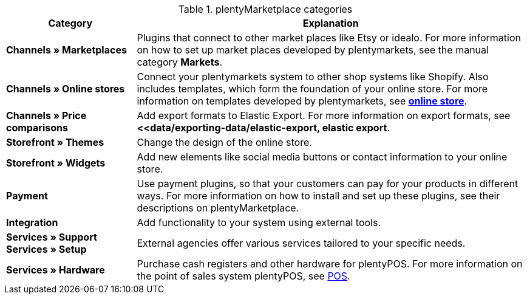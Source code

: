 .plentyMarketplace categories
[cols="1,3"]
|====
|Category |Explanation

| *Channels » Marketplaces*
|Plugins that connect to other market places like Etsy or idealo. For more information on how to set up market places developed by plentymarkets, see the manual category *Markets*.

| *Channels » Online stores*
|Connect your plentymarkets system to other shop systems like Shopify. Also includes templates, which form the foundation of your online store. For more information on templates developed by plentymarkets, see *<<online store, online store>>*.

| *Channels » Price comparisons*
|Add export formats to Elastic Export. For more information on export formats, see *<<data/exporting-data/elastic-export, elastic export*.

| *Storefront » Themes*
|Change the design of the online store.

| *Storefront » Widgets*
|Add new elements like social media buttons or contact information to your online store.

| *Payment*
|Use payment plugins, so that your customers can pay for your products in different ways. For more information on how to install and set up these plugins, see their descriptions on plentyMarketplace.

| *Integration*
|Add functionality to your system using external tools.

| *Services » Support* +
*Services » Setup*
|External agencies offer various services tailored to your specific needs.

| *Services » Hardware*
|Purchase cash registers and other hardware for plentyPOS. For more information on the point of sales system plentyPOS, see xref:pos:pos.adoc#[POS].
|====
